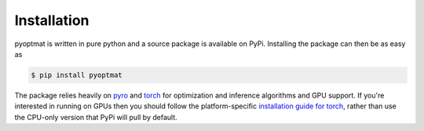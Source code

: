 Installation
============

pyoptmat is written in pure python and a source package is available on PyPi.
Installing the package can then be as easy as

.. code-block:: console

   $ pip install pyoptmat

The package relies heavily on `pyro <http://pyro.ai/>`_ and 
`torch <https://pytorch.org/>`_ for optimization and inference
algorithms and GPU support.  If you're interested in running on GPUs
then you should follow the platform-specific 
`installation guide for torch <https://pytorch.org/get-started/locally/>`_,
rather than use the CPU-only version that PyPi will pull by default.
